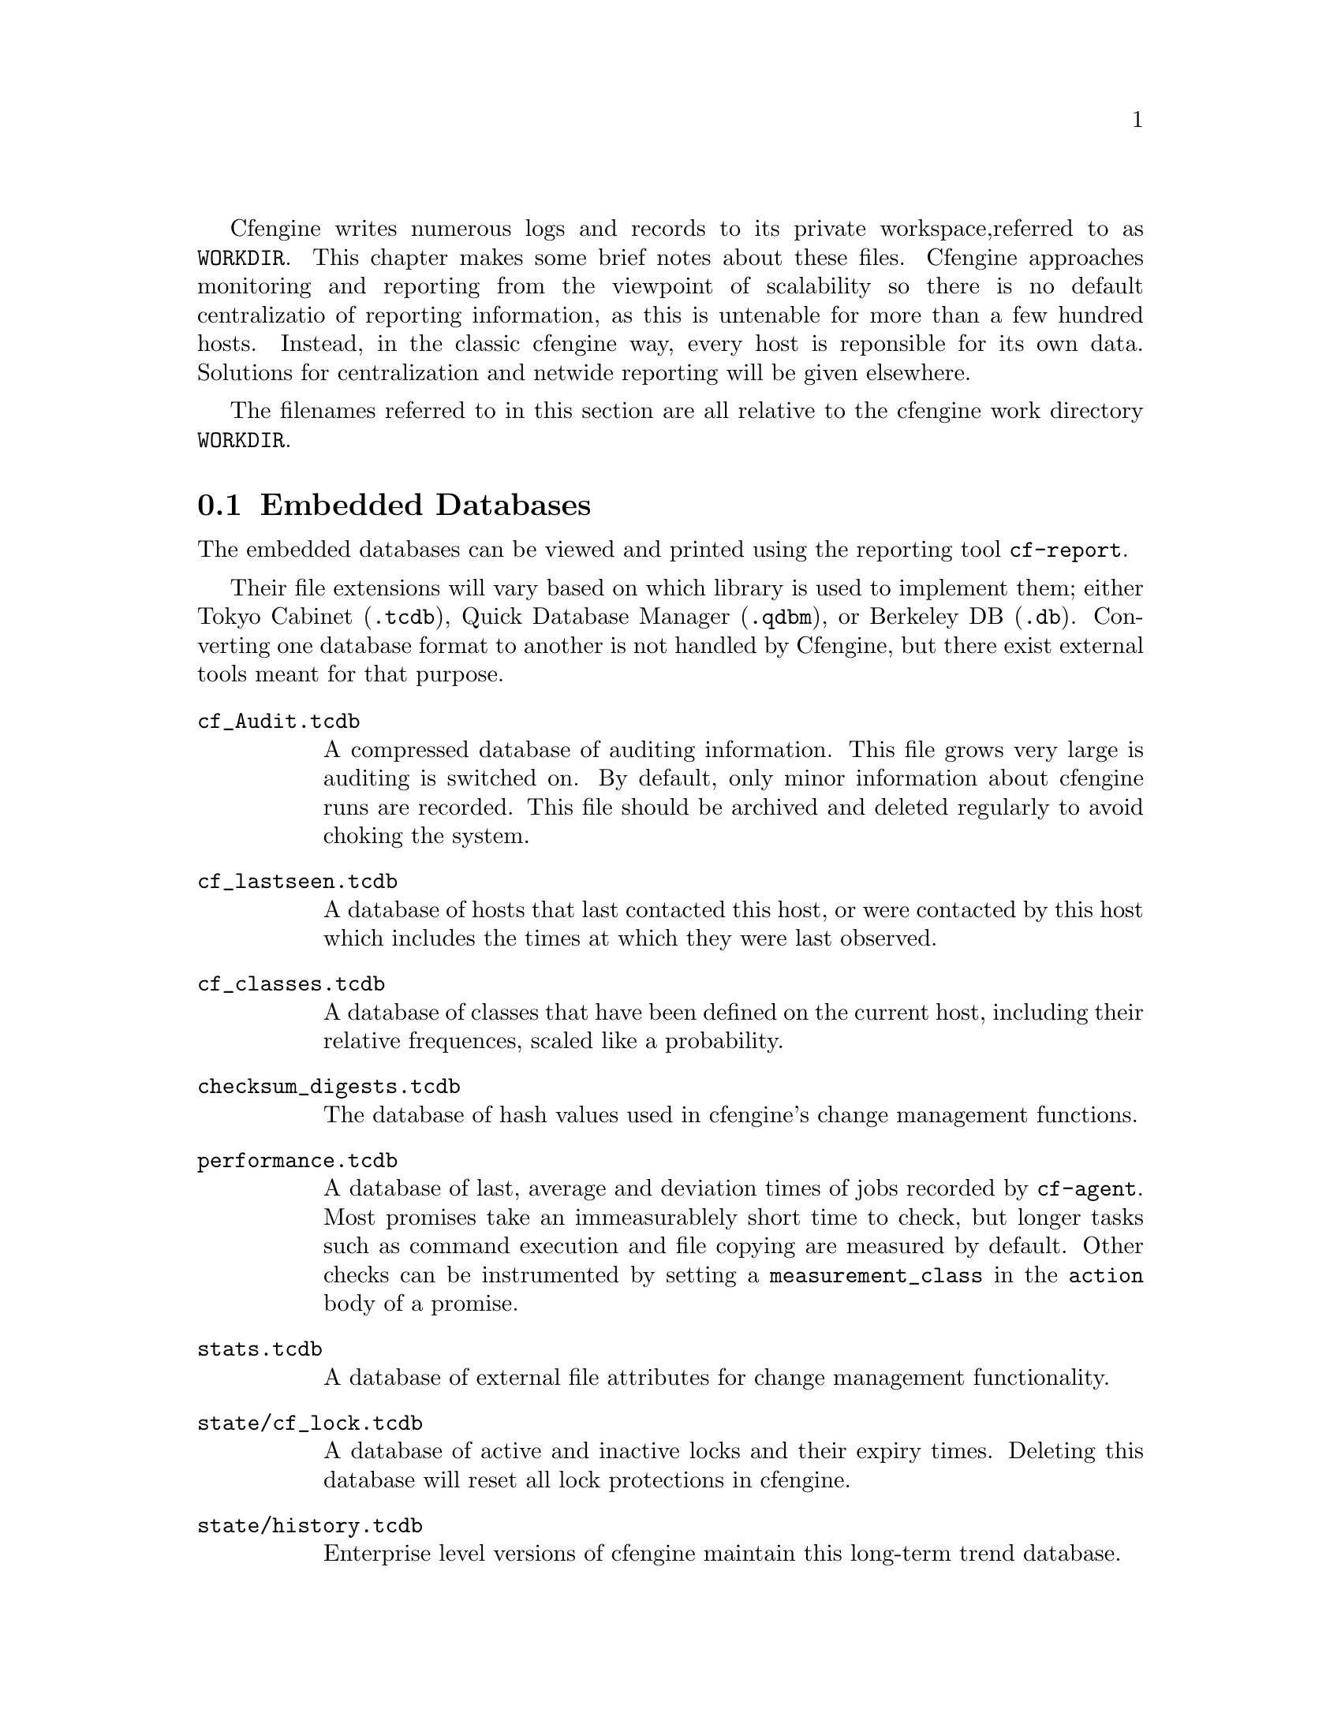 
Cfengine writes numerous logs and records to its private workspace,
referred to as @file{WORKDIR}. This chapter makes some brief notes
about these files. Cfengine approaches monitoring and reporting from
the viewpoint of scalability so there is no default centralizatio of
reporting information, as this is untenable for more than a few
hundred hosts. Instead, in the classic cfengine way, every host
is reponsible for its own data. Solutions for centralization and
netwide reporting will be given elsewhere.

The filenames referred to in this section are all relative to the
cfengine work directory @file{WORKDIR}.


@node Embedded Databases
@section Embedded Databases

The embedded databases can be viewed and printed using the reporting
tool @code{cf-report}. 

Their file extensions will vary based on which library is used to
implement them; either Tokyo Cabinet (@code{.tcdb}), Quick Database
Manager (@code{.qdbm}), or Berkeley DB (@code{.db}). Converting one
database format to another is not handled by Cfengine, but there exist
external tools meant for that purpose.

@table @file
@item cf_Audit.tcdb    
A compressed database of auditing information. This file grows very large
is auditing is switched on. By default, only minor information about cfengine runs
are recorded. This file should be archived and deleted regularly to avoid choking
the system.
@item cf_lastseen.tcdb       
A database of hosts that last contacted this host, or were contacted by this
host which includes the times at which they were last observed. 
@item cf_classes.tcdb  
A database of classes that have been defined on the current host, including
their relative frequences, scaled like a probability.

@item checksum_digests.tcdb
The database of hash values used in cfengine's change management functions.
@item performance.tcdb
A database of last, average and deviation times of jobs recorded by @code{cf-agent}. 
Most promises take an immeasurablely short time to check, but longer
tasks such as command execution and file copying are measured by default.
Other checks can be instrumented by setting a @code{measurement_class}
in the @code{action} body of a promise.

@item stats.tcdb  
A database of external file attributes for change management functionality.

@item state/cf_lock.tcdb
A database of active and inactive locks and their expiry times. Deleting
this database will reset all lock protections in cfengine.

@item state/history.tcdb  
Enterprise level versions of cfengine maintain this long-term trend database.

@item state/cf_observations.tcdb  
This database contains the current state of the observational history
of the host as recorded by @code{cf-monitord}.

@item state/promise_compliance.tcdb  
Enterprise cfengine (Nova and above) database of individual promise compliance history. 
The database is approximate because promise references can change as policy is
edited. It quickly approaches accuracy as a policy goes unchanged for more than a day.

@item state/cf_state.tcdb
A database of persistent classes active on this current host.

@item state/nova_measures.tcdb
Enterprise cfengine (Nova and above) database of custom measurables.
@item state/nova_static.tcdb
Enterprise cfengine (Nova and above) database of static system discovery data.
@end table

@node Text logs
@section Text logs

@table @file
@item promise_summary.log
A time-stamped log of the percentage fraction of promises kept after each run.
@item cf3.HOSTNAME.runlog
A time-stamped log of when each lock was released. This shows the last
time each individual promise was verified.
@item cfagent.HOSTNAME.log 
Although ambiguously named (for historical reasons) this log contains the current
list of setuid/setgid programs observed on the system. Cfengine warns about
new additions to this list. This log has been deprecated.

@item cf_value.log
A time stamped log of the business value estimated from the execution of the automation
system.

@item cf_notkept.log
A list of promises, with handles and comments, that were not kept. Nova enterprise versions only. 

@item cf_repaired.log
A list of promises, with handles and comments, that were repaired. Nova enterprise versions only. 

@item reports/*
Enterprise versions of cfengine use this directory as a default place for
outputting reports.

@item reports/class_notes
Class data in csv format for export to CMDB.

@item state/file_change.log
A time-stamped log of which files have experienced content changes
since the last observation, as determined by the hashing algorithms in
cfengine.

@item state/nova_*.tcdb
Enterprise level cfengine's use these data for storing custom system measurements.

@item state/vars.out
Enterprise level versions of cfengine use this log to communicate variable
data.

@item state/*_measure.log
Enterprise level versions of cfengine maintain user-defined logs based on
specifically promised observations of the system.


@end table

@node Reports in outputs
@section Reports in outputs

The @file{outputs} directory contains a time-stamped list of outputs
generated by @code{cf-agent}. These are collected by @code{cf-execd}
and are often E-mailed as reports. However, not all hosts have an
E-mail capability or are online, so the reports are kept here. Reports
are not tidied automatically, so you should delete these files after a
time to avoid a build up.


@node Additional reports in commercical cfengine versions
@section Additional reports in commcerical cfengine versions




@node State information
@section State information

The cfengine components keep their current process identifier number
in `pid files' in the work directory: e.g.

@verbatim
cf-execd.pid
cf-serverd.pid
@end verbatim

Most other state data refer to the running condition of the host and
are generated by @code{cf-monitord} (@code{cfenvd} in earlier versions
of cfengine).

@table @file
@item state/env_data
This file contains a list of currently discovered classes and variable values
that characterize the anomaly alert environment. They are altered by the monitor
daemon.
@item state/all_classes
A list of all the classes that were defined the last time that cfengine
was run. 
@item state/cf_*
All files that begin with this prefix refer to cached data that were observed
by the monitor daemon, and may be used by @code{cf-agent} in @code{reports} with @code{showstate}.
@end table


